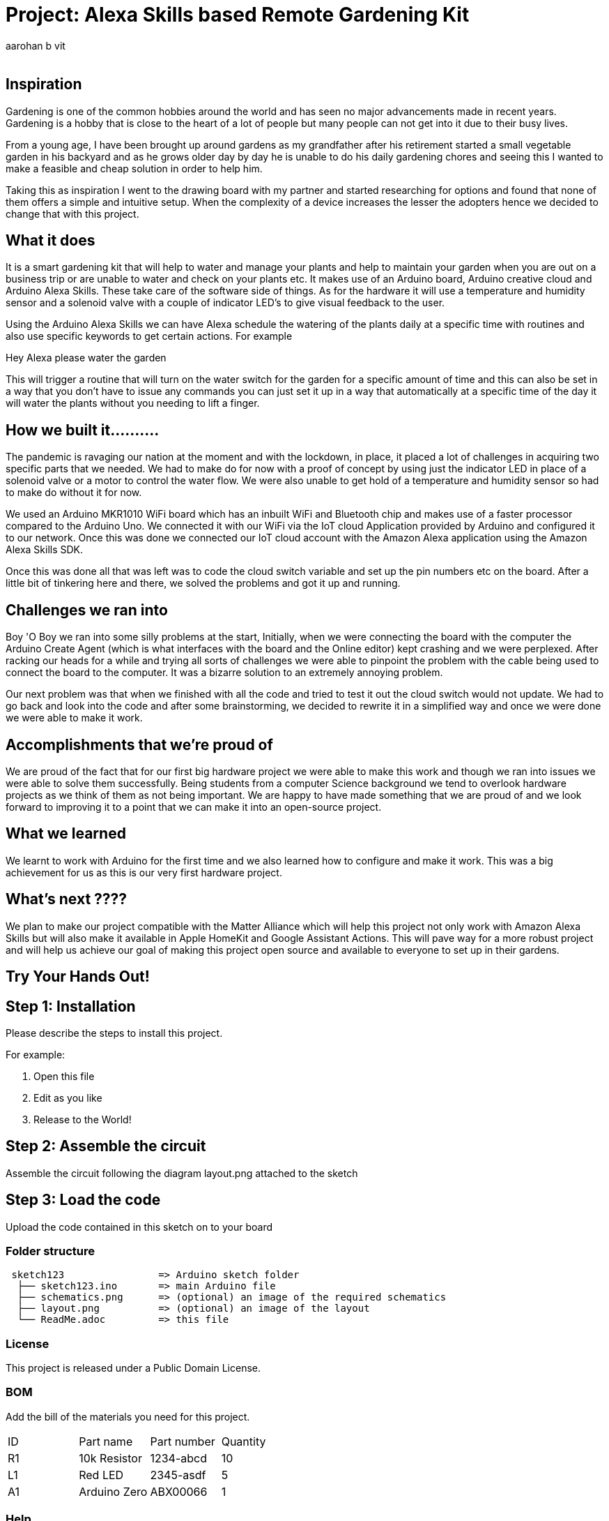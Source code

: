 :Author: aarohan_b_vit
:Email:
:Date: 12/05/2021
:Revision: version#
:License: Public Domain

= Project: Alexa Skills based Remote Gardening Kit

## Inspiration

Gardening is one of the common hobbies around the world and has seen no major advancements made in recent years. Gardening is a hobby that is close to the heart of a lot of people but many people can not get into it due to their busy lives.
 
From a young age, I have been brought up around gardens as my grandfather after his retirement started a small vegetable garden in his backyard and as he grows older day by day he is unable to do his daily gardening chores and seeing this I wanted to make a feasible and cheap solution in order to help him.
 
Taking this as inspiration I went to the drawing board with my partner and started researching for options and found that none of them offers a simple and intuitive setup. When the complexity of a device increases the lesser the adopters hence we decided to change that with this project.

## What it does

It is a smart gardening kit that will help to water and manage your plants and help to maintain your garden when you are out on a business trip or are unable to water and check on your plants etc. It makes use of an Arduino board, Arduino creative cloud and Arduino Alexa Skills. These take care of the software side of things. As for the hardware it will use a temperature and humidity sensor and a solenoid valve with a couple of indicator LED's to give visual feedback to the user.

Using the Arduino Alexa Skills we can have Alexa schedule the watering of the plants daily at a specific time with routines and also use specific keywords to get certain actions. For example 

Hey Alexa please water the garden

This will trigger a routine that will turn on the water switch for the garden for a specific amount of time and this can also be set in a way that you don't have to issue any commands you can just set it up in a way that automatically at a specific time of the day it will water the plants without you needing to lift a finger.


## How we built it..........

The pandemic is ravaging our nation at the moment and with the lockdown, in place, it placed a lot of challenges in acquiring two specific parts that we needed. We had to make do for now with a proof of concept by using just the indicator LED in place of a solenoid valve or a motor to control the water flow. We were also unable to get hold of a temperature and humidity sensor so had to make do without it for now.

We used an Arduino  MKR1010 WiFi board which has an inbuilt WiFi and Bluetooth chip and makes use of a faster processor compared to the Arduino Uno. We connected it with our WiFi via the IoT cloud Application provided by Arduino and configured it to our network. Once this was done we connected our IoT cloud account with the Amazon Alexa application using the Amazon Alexa Skills SDK. 

Once this was done all that was left was to code the cloud switch variable and set up the pin numbers etc on the board. After a little bit of tinkering here and there, we solved the problems and got it up and running.

## Challenges we ran into

Boy 'O Boy we ran into some silly problems at the start, 
Initially, when we were connecting the board with the computer the Arduino Create Agent (which is what interfaces with the board and the Online editor) kept crashing and we were perplexed. After racking our heads for a while and trying all sorts of challenges we were able to pinpoint the problem with the cable being used to connect the board to the computer. It was a bizarre solution to an extremely annoying problem.

Our next problem was that when we finished with all the code and tried to test it out the cloud switch would not update. We had to go back and look into the code and after some brainstorming, we decided to rewrite it in a simplified way and once we were done we were able to make it work.

## Accomplishments that we're proud of

We are proud of the fact that for our first big hardware project we were able to make this work and though we ran into issues we were able to solve them successfully. Being students from a computer Science background we tend to overlook hardware projects as we think of them as not being important. We are happy to have made something that we are proud of and we look forward to improving it to a point that we can make it into an open-source project.

## What we learned

We learnt to work with Arduino for the first time and we also learned how to configure and make it work. This was a big achievement for us as this is our very first hardware project.

## What's next ????

We plan to make our project compatible with the Matter Alliance which will help this project not only work with Amazon Alexa Skills but will also make it available in Apple HomeKit and Google Assistant Actions. This will pave way for a more robust project and will help us achieve our goal of making this project open source and available to everyone to set up in their gardens.

## Try Your Hands Out!

== Step 1: Installation
Please describe the steps to install this project.

For example:

1. Open this file
2. Edit as you like
3. Release to the World!

== Step 2: Assemble the circuit

Assemble the circuit following the diagram layout.png attached to the sketch

== Step 3: Load the code

Upload the code contained in this sketch on to your board

=== Folder structure

....
 sketch123                => Arduino sketch folder
  ├── sketch123.ino       => main Arduino file
  ├── schematics.png      => (optional) an image of the required schematics
  ├── layout.png          => (optional) an image of the layout
  └── ReadMe.adoc         => this file
....

=== License
This project is released under a {License} License.


=== BOM
Add the bill of the materials you need for this project.

|===
| ID | Part name      | Part number | Quantity
| R1 | 10k Resistor   | 1234-abcd   | 10       
| L1 | Red LED        | 2345-asdf   | 5        
| A1 | Arduino Zero   | ABX00066    | 1        
|===


=== Help
This document is written in the _AsciiDoc_ format, a markup language to describe documents. 
If you need help you can search the http://www.methods.co.nz/asciidoc[AsciiDoc homepage]
or consult the http://powerman.name/doc/asciidoc[AsciiDoc cheatsheet]
